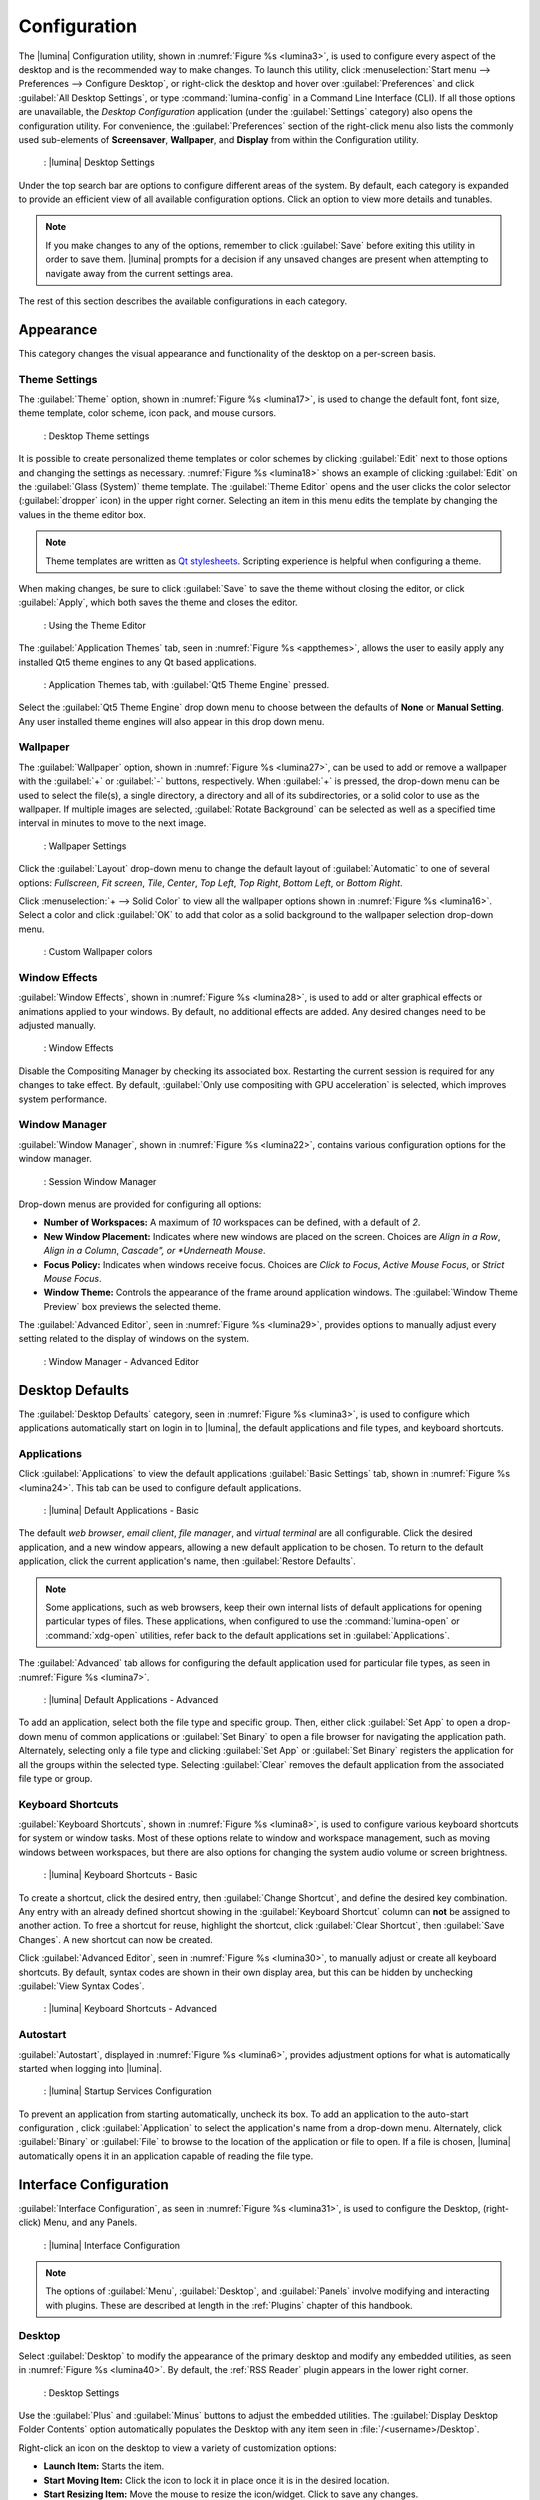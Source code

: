 .. index:: lumina configuration utility
.. _Configuration:

Configuration
*************

The |lumina| Configuration utility, shown in
:numref:`Figure %s <lumina3>`, is used to configure every aspect of the
desktop and is the recommended way to make changes. To launch this
utility, click
:menuselection:`Start menu --> Preferences --> Configure Desktop`, or
right-click the desktop and hover over :guilabel:`Preferences` and click
:guilabel:`All Desktop Settings`, or type :command:`lumina-config` in a
Command Line Interface (CLI). If all those options are unavailable,
the *Desktop Configuration*
application (under the :guilabel:`Settings` category) also opens
the configuration utility. For convenience, the :guilabel:`Preferences`
section of the right-click menu also lists the commonly used
sub-elements of **Screensaver**, **Wallpaper**, and **Display** from
within the Configuration utility.

.. _lumina3:

.. figure:: images/lumina3f.png
   :scale: 100%
   
   : |lumina| Desktop Settings

Under the top search bar are options to configure different areas of
the system. By default, each category is expanded to provide an
efficient view of all available configuration options. Click an option
to view more details and tunables.

.. note:: If you make changes to any of the options, remember to click
   :guilabel:`Save` before exiting this utility in order to save
   them. |lumina| prompts for a decision if any unsaved changes are
   present when attempting to navigate away from the current settings
   area.

The rest of this section describes the available configurations in each
category.

.. index:: configure appearance
.. _Appearance:

Appearance
==========

This category changes the visual appearance and functionality of the
desktop on a per-screen basis.

.. index:: configure themesettings
.. _Theme Settings:

Theme Settings
--------------

The :guilabel:`Theme` option, shown in :numref:`Figure %s <lumina17>`,
is used to change the default font, font size, theme template, color
scheme, icon pack, and mouse cursors.

.. _lumina17:

.. figure:: images/lumina17e.png
   :scale: 100%

   : Desktop Theme settings

It is possible to create personalized theme templates or color schemes
by clicking :guilabel:`Edit` next to those options and changing the
settings as necessary. :numref:`Figure %s <lumina18>` shows an example
of clicking :guilabel:`Edit` on the :guilabel:`Glass (System)` theme
template. The :guilabel:`Theme Editor` opens and
the user clicks the color selector (:guilabel:`dropper` icon) in the
upper right corner. Selecting an item in this menu edits the template by
changing the values in the theme editor box.

.. note:: Theme templates are written as
   `Qt stylesheets <http://doc.qt.io/qt-5/stylesheet.html>`_. Scripting
   experience is helpful when configuring a theme.

When making changes, be sure to click :guilabel:`Save` to save the theme
without closing the editor, or click :guilabel:`Apply`, which both saves
the theme and closes the editor.

.. _lumina18:

.. figure:: images/lumina18c.png
   :scale: 100%

   : Using the Theme Editor

The :guilabel:`Application Themes` tab, seen in
:numref:`Figure %s <appthemes>`, allows the user to easily apply any
installed Qt5 theme engines to any Qt based applications.

.. _appthemes:

.. figure:: images/lumina35a.png
   :scale: 100%
   
   : Application Themes tab, with :guilabel:`Qt5 Theme Engine` pressed.

Select the :guilabel:`Qt5 Theme Engine` drop down menu to choose between
the defaults of **None** or **Manual Setting**. Any user installed
theme engines will also appear in this drop down menu.

.. index:: appearance, wallpaper
.. _Wallpaper:

Wallpaper
---------

The :guilabel:`Wallpaper` option, shown in
:numref:`Figure %s <lumina27>`, can be used to add or remove a wallpaper
with the :guilabel:`+` or :guilabel:`-` buttons, respectively. When
:guilabel:`+` is pressed, the drop-down menu can be used to select the
file(s), a single directory, a directory and all of its subdirectories,
or a solid color to use as the wallpaper. If multiple images are
selected, :guilabel:`Rotate Background` can be selected as well as a
specified time interval in minutes to move to the next image.

.. _lumina27:

.. figure:: images/lumina27.png
   :scale: 100%
   
   : Wallpaper Settings

Click the :guilabel:`Layout` drop-down menu to change the default
layout of :guilabel:`Automatic` to one of several options:
*Fullscreen*, *Fit screen*, *Tile*, *Center*, *Top Left*, *Top Right*,
*Bottom Left*, or *Bottom Right*.

Click :menuselection:`+ --> Solid Color` to view all the wallpaper
options shown in :numref:`Figure %s <lumina16>`. Select a color and
click :guilabel:`OK` to add that color as a solid background to the
wallpaper selection drop-down menu.

.. _lumina16:

.. figure:: images/lumina16b.png
   :scale: 100%

   : Custom Wallpaper colors

.. index:: window effects
.. _Window Effects:

Window Effects
--------------

:guilabel:`Window Effects`, shown in :numref:`Figure %s <lumina28>`, is
used to add or alter graphical effects or animations applied to your
windows. By default, no additional effects are added. Any desired
changes need to be adjusted manually.

.. _lumina28:

.. figure:: images/lumina28a.png
   :scale: 100%

   : Window Effects

Disable the Compositing Manager by checking its associated box.
Restarting the current session is required for any changes to take
effect. By default,
:guilabel:`Only use compositing with GPU acceleration` is selected,
which improves system performance.

.. index:: window manager
.. _Window Manager:

Window Manager
--------------

:guilabel:`Window Manager`, shown in :numref:`Figure %s <lumina22>`,
contains various configuration options for the window manager.

.. _lumina22:

.. figure:: images/lumina22c.png
   :scale: 100%

   : Session Window Manager

Drop-down menus are provided for configuring all options:

* **Number of Workspaces:** A maximum of *10* workspaces can be defined,
  with a default of *2*.

* **New Window Placement:** Indicates where new windows are placed on
  the screen. Choices are *Align in a Row*, *Align in a Column*,
  *Cascade", or *Underneath Mouse*.

* **Focus Policy:** Indicates when windows receive focus. Choices are
  *Click to Focus*, *Active Mouse Focus*, or *Strict Mouse Focus*.

* **Window Theme:** Controls the appearance of the frame around
  application windows. The :guilabel:`Window Theme Preview` box previews
  the selected theme.

The :guilabel:`Advanced Editor`, seen in
:numref:`Figure %s <lumina29>`, provides options to manually adjust
every setting related to the display of windows on the system.

.. _lumina29:

.. figure:: images/lumina29.png
   :scale: 100%

   : Window Manager - Advanced Editor

.. index:: Desktop Defaults

.. _Desktop Defaults:

Desktop Defaults
================

The :guilabel:`Desktop Defaults` category, seen in
:numref:`Figure %s <lumina3>`, is used to configure which applications
automatically start on login in to |lumina|, the default applications
and file types, and keyboard shortcuts.

.. index:: default applications
.. _Applications:

Applications
------------

Click :guilabel:`Applications` to view the default applications
:guilabel:`Basic Settings` tab, shown in :numref:`Figure %s <lumina24>`.
This tab can be used to configure default applications.

.. _lumina24:

.. figure:: images/lumina24b.png
   :scale: 100%

   : |lumina| Default Applications - Basic

The default *web browser*, *email client*, *file manager*, and *virtual*
*terminal* are all configurable. Click the desired application, and a new
window appears, allowing a new default application to be chosen. To
return to the default application, click the current application's name,
then :guilabel:`Restore Defaults`.

.. note:: Some applications, such as web browsers, keep their own
   internal lists of default applications for opening particular types
   of files. These applications, when configured to use the
   :command:`lumina-open` or :command:`xdg-open` utilities, refer back
   to the default applications set in :guilabel:`Applications`.

The :guilabel:`Advanced` tab allows for configuring the default
application used for particular file types, as seen in
:numref:`Figure %s <lumina7>`.

.. _lumina7:

.. figure:: images/lumina7f.png
   :scale: 100%

   : |lumina| Default Applications - Advanced

To add an application, select both the file type and specific group.
Then, either click :guilabel:`Set App` to open a drop-down menu of
common applications or :guilabel:`Set Binary` to open a file browser for
navigating the application path. Alternately, selecting only a file type
and clicking :guilabel:`Set App` or :guilabel:`Set Binary` registers the
application for all the groups within the selected type. Selecting
:guilabel:`Clear` removes the default application from the associated
file type or group.

.. index:: keyboard shortcuts
.. _Keyboard Shortcuts:

Keyboard Shortcuts
------------------

:guilabel:`Keyboard Shortcuts`, shown in
:numref:`Figure %s <lumina8>`, is used to configure various keyboard
shortcuts for system or window tasks. Most of these options relate to
window and workspace management, such as moving windows between
workspaces, but there are also options for changing the system audio
volume or screen brightness.

.. _lumina8:

.. figure:: images/lumina8c.png
   :scale: 100%

   : |lumina| Keyboard Shortcuts - Basic

To create a shortcut, click the desired entry, then
:guilabel:`Change Shortcut`, and define the desired key combination.
Any entry with an already defined shortcut showing in the
:guilabel:`Keyboard Shortcut` column can **not** be assigned to another
action. To free a shortcut for reuse, highlight the shortcut, click
:guilabel:`Clear Shortcut`, then :guilabel:`Save Changes`. A new
shortcut can now be created.

Click :guilabel:`Advanced Editor`, seen in :numref:`Figure %s <lumina30>`,
to manually adjust or create all keyboard shortcuts. By default, syntax
codes are shown in their own display area, but this can be hidden by
unchecking :guilabel:`View Syntax Codes`.

.. _lumina30:

.. figure:: images/lumina30.png
   :scale: 100%

   : |lumina| Keyboard Shortcuts - Advanced

.. index:: startup
.. _Autostart:

Autostart
---------

:guilabel:`Autostart`, displayed in :numref:`Figure %s <lumina6>`,
provides adjustment options for what is automatically started when
logging into |lumina|.

.. _lumina6:

.. figure:: images/lumina6e.png
   :scale: 100%

   : |lumina| Startup Services Configuration

To prevent an application from starting automatically, uncheck its box.
To add an application to the auto-start configuration , click
:guilabel:`Application` to select the application's name from a
drop-down menu. Alternately, click :guilabel:`Binary` or
:guilabel:`File` to browse to the location of the application or file to
open. If a file is chosen, |lumina| automatically opens it in an
application capable of reading the file type.

.. index:: interface configuration
.. _Interface:

Interface Configuration
=======================

:guilabel:`Interface Configuration`, as seen in
:numref:`Figure %s <lumina31>`, is used to configure the Desktop,
(right-click) Menu, and any Panels.

.. _lumina31:

.. figure:: images/lumina31b.png
   :scale: 100%

   : |lumina| Interface Configuration

.. note:: The options of :guilabel:`Menu`, :guilabel:`Desktop`, and
   :guilabel:`Panels` involve modifying and interacting with plugins.
   These are described at length in the :ref:`Plugins` chapter of this
   handbook.

.. index:: desktop config
.. _Desktop:

Desktop
-------

Select :guilabel:`Desktop` to modify the appearance of the primary
desktop and modify any embedded utilities, as seen in
:numref:`Figure %s <lumina40>`. By default, the :ref:`RSS Reader` plugin
appears in the lower right corner.

.. _lumina40:

.. figure:: images/lumina40.png
   :scale: 100%
   
   : Desktop Settings

Use the :guilabel:`Plus` and :guilabel:`Minus` buttons to adjust the
embedded utilities. The :guilabel:`Display Desktop Folder Contents`
option automatically populates the Desktop with any item seen in
:file:`/<username>/Desktop`.

Right-click an icon on the desktop to view a variety of customization
options:

* **Launch Item:** Starts the item.
* **Start Moving Item:** Click the icon to lock it in place once it is
  in the desired location.
* **Start Resizing Item:** Move the mouse to resize the icon/widget.
  Click to save any changes.
* **Increase Desktop Icon Sizes:** Increases the size of all desktop
  icons, repeat as necessary.
* **Decrease Desktop Icon Sizes:** Decreases the size of all desktop
  icons, repeat as necessary.
* **Remove Item:** Removes the item from the desktop.

.. index:: right click menu
.. _rightclick menu:

Menu
----

Click :guilabel:`Menu` to adjust the appearance of the menu which
appears when right-clicking the desktop, seen in
:numref:`Figure %s <lumina36>`. By default, the context menu
includes several plugins: :ref:`Terminal`,
:ref:`Browse Files <File Manager>`, :ref:`Menu Applications`, a
:ref:`Separator`, :ref:`Settings`, and **Leave**.

.. _lumina36:

.. figure:: images/lumina36.png
   :scale: 100%
   
   : Context menu plugins configuration with an open context menu.

.. note:: :guilabel:`Leave`, with its options to *Logout*, *Restart*,
   *Shutdown*, *Lock*, and *Suspend* the system, is **always** available
   in the context menu.

.. index:: panels
.. _Panels:

Panels
------

The :guilabel:`Panels` option offers the ability to create and/or
customize panels which are attached to the edges of the screen, as seen
in :numref:`Figure %s <lumina5>`.

.. _lumina5:

.. figure:: images/lumina5g.png
   :scale: 100%

   : |lumina| Panel Configuration

This screen is used to customize the location, alignment, size, theme,
and plugins for an existing panel.
A preconfigured :guilabel:`Profile` is also available for panels. These
profiles are used to mimic the style of other desktops. Click
:guilabel:`Import` to add other custom-created profiles.

The :guilabel:`+ Panel` and :guilabel:`-` icons at the top-left of the
window can add or remove additional panels. Panels must be aligned
along a screen edge or opposite screen edges in the case of two panels.
Panels may have any width, color, or transparency.

.. note:: When adding panels, a frame similar to :guilabel:`Panel 1`
   is created for each panel, labeled :guilabel:`Panel 2`,
   :guilabel:`Panel 3`, and so on. This allows each panel to be
   configured separately. The configuration tabs available for a panel
   are described below. Be sure to select the tab in the desired panel.

The :guilabel:`Location` tab (4 arrow icon) contains a number of items:

* **Edge:** This drop-down menu is used to set the general location of
  the panel. The options are *Top*, *Bottom*, *Left*, or *Right*.

* **Alignment:** This drop-down menu is used to center the panel or pin
  it to a corner of the screen.

* **Size:** Is used to specify the panel width in pixels as well as
  panel length.

The :guilabel:`Appearance` tab (monitor icon) is shown in
:numref:`Figure %s <lumina19>`.

.. _lumina19:

.. figure:: images/lumina19e.png
   :scale: 100%

   : Panel Appearance

To hide the panel unless the mouse is hovered over it, check
:guilabel:`Auto-hide Panel`. The :guilabel:`Custom Color` option can be
used to fine-tune the panel color. Click its box, then the paint icon to
select a panel color. The panel transparency is also adjustable using
the :guilabel:`Alpha channel` element.

The :guilabel:`Plugins` tab (puzzle icon) is shown in
:numref:`Figure %s <lumina20>`.

.. _lumina20:

.. figure:: images/lumina20e.png
   :scale: 100%

   : Panel Plugins

To add a plugin as an icon to the panel, click :guilabel:`+` below the
listed plugins and select a plugin from the list that appears. To remove
a plugin, highlight it and click :guilabel:`-`, which is below the
listed plugins. The arrow buttons can be used to move the location of
the plugin on the panel. The top of an ordered list corresponds to
either the top of a vertical panel or the left side of a horizontal
panel.

By default, |lumina| has one panel stretching across the bottom of the
primary screen and another automatically hiding panel centered at the
top of the screen.

The bottom panel incorporates the :ref:`Panel Start Menu`,
:ref:`Task Manager Plugin (No Groups)`, a :ref:`Spacer`,
:ref:`System Tray`, :ref:`Time Date`, and :ref:`Battery Monitor`
plugins.

The top panel includes the :ref:`Desktop Bar` between two
:ref:`Spacer` plugins.

.. note:: Panel and other Desktop settings may appear differently when
   using a version of |lumina| packaged with an OS. For example,
   |trueos| uses only a single panel across the bottom of the primary
   screen.

.. index:: system settings
.. _System Settings:

System Settings
===============

The :guilabel:`System Settings` category, seen in
:numref:`Figure %s <lumina41>`, displays all configurable system
utilities in one convenient location. |lumina| automatically updates
this category as new utilities are added or removed by the user or
other development updates.

.. _lumina41:

.. figure:: images/lumina41.png
   :scale: 100%

   : System Settings

The entries in this category are all symlinks. Click an entry to open
the related utility or configuration tool. For example, click
:guilabel:`Mouse Configuration` to open a simple menu for adjusting all
mouse settings.

.. TODO Contact Ken to see if there are stable entries that should be
   documented.

.. warning:: Some utilities prompt for *Root* access before opening.

.. index:: user settings
.. _User Settings:

User Settings
=============

The :guilabel:`User Settings` option governs the general settings for
the desktop session. The settings include how the time and date are
displayed, changing user icons, when to play chimes, and all
localization options.

.. index:: user settings, general options
.. _general options:

General Options
---------------

:guilabel:`General Options`, seen in :numref:`Figure %s <lumina12>`,
is used to govern numerous settings for the desktop experience.

.. _lumina12:

.. figure:: images/lumina12g.png
   :scale: 100%

   : |lumina| General Options

Here are the options available in the General Options menu:

* **Enable numlock on startup**
* **Play chimes on startup**
* **Play chimes on exit**
* **Manage desktop app links:** When checked, |lumina| automatically
  updates the available desktop symlinks when applications are installed
  or removed.
* **Show application crash data**
* **Change User Icon**
* **Time Format**
* **Date Format**

.. note:: Click the :guilabel:`blue circle with "i" icon` for examples
   of time and date formatting.

* **Display Format:** Opens a dropdown menu for more format options.
* **Return to system defaults:** All system settings revert to those
  configured by the OS.
* **Return to Lumina defaults** All system settings revert to their
  |lumina| defaults.

.. index:: localization
.. _localization:

Localization
------------

:guilabel:`Localization` options are shown in
:numref:`Figure %s <lumina21>`.

.. _lumina21:

.. figure:: images/lumina21c.png
   :scale: 100%

   : Session Locale Tab

The **lumina-i18n** package provides localization files. Once installed,
this allows customization of the locale used for the various items
listed in :numref:`Figure %s <lumina21>`. To install this package on a
|trueos| or FreeBSD system, type
:command:`sudo pkg install lumina-i18n`.
On other operating systems, use the default software management tool.
Since each setting has its own drop-down menu, there is flexibility to
select different locales for each item shown in this screen. If any
changes are made in the :guilabel:`Locale` tab, click
:guilabel:`Save Changes` and restart |lumina| to load the configured
locales.

Installing the **lumina-i18n** package also adds a drop-down menu to
the :guilabel:`Preferences` area of the start menu. |lumina| must be
restarted after the package installation before the locale menu is
visible in :guilabel:`Preferences`. This drop-down menu changes the
locale for the current session only. This immediately changes the
localization of any translated menu items without requiring a restart
of |lumina|.

.. note:: If using |lumina| with a language other than English, any menu
          items that continue to be displayed in English have not yet
          been translated to the selected language. To assist the
          |lumina| Project with translating menu items, see
          :ref:`Interface Translation`.
